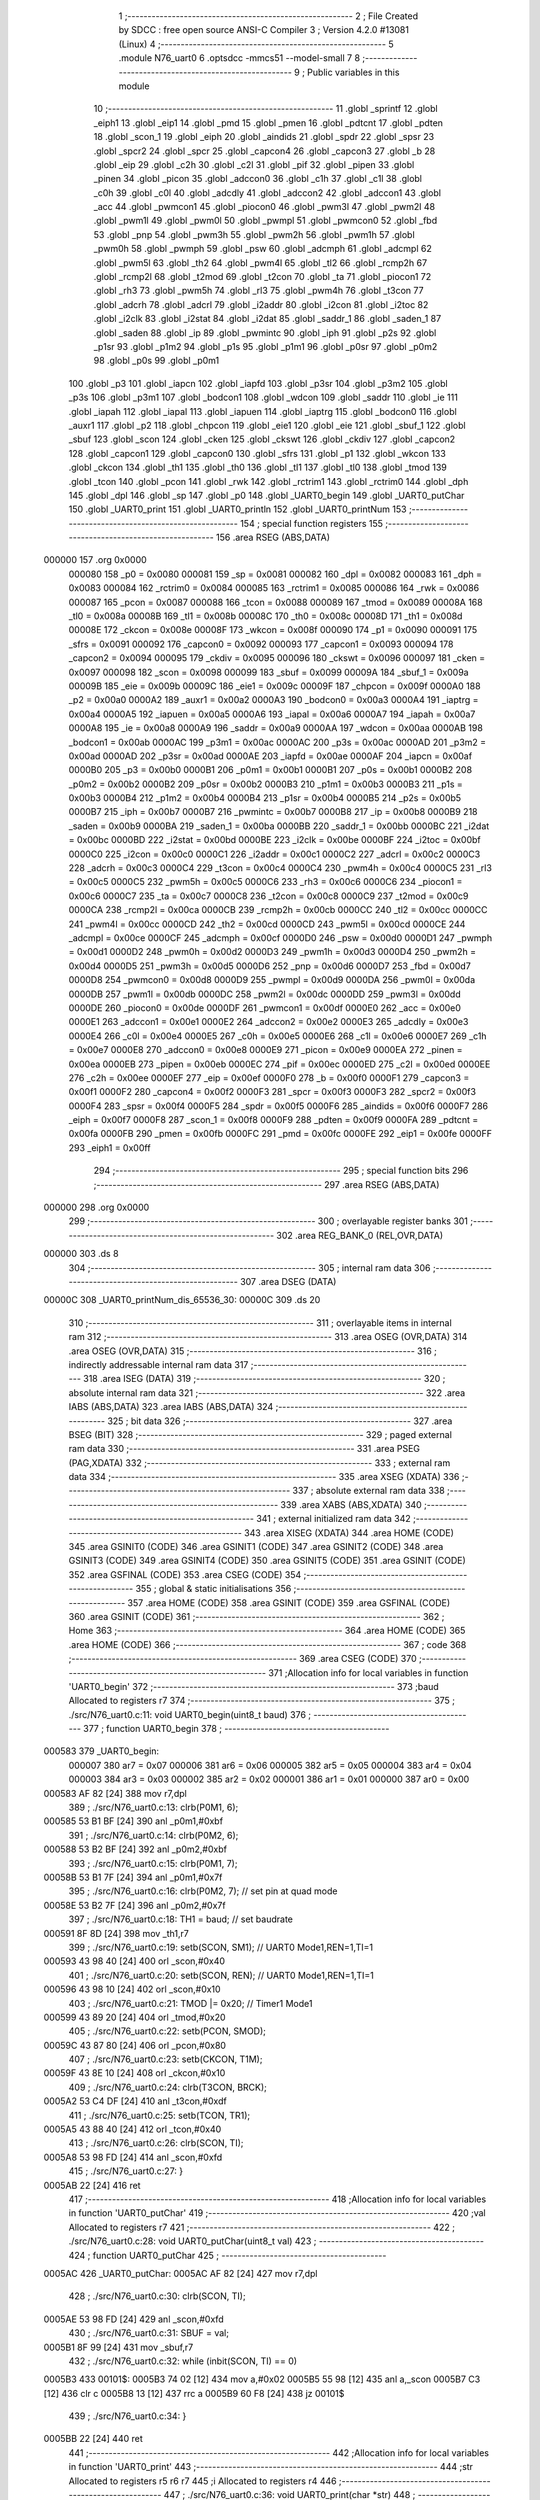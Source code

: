                                       1 ;--------------------------------------------------------
                                      2 ; File Created by SDCC : free open source ANSI-C Compiler
                                      3 ; Version 4.2.0 #13081 (Linux)
                                      4 ;--------------------------------------------------------
                                      5 	.module N76_uart0
                                      6 	.optsdcc -mmcs51 --model-small
                                      7 	
                                      8 ;--------------------------------------------------------
                                      9 ; Public variables in this module
                                     10 ;--------------------------------------------------------
                                     11 	.globl _sprintf
                                     12 	.globl _eiph1
                                     13 	.globl _eip1
                                     14 	.globl _pmd
                                     15 	.globl _pmen
                                     16 	.globl _pdtcnt
                                     17 	.globl _pdten
                                     18 	.globl _scon_1
                                     19 	.globl _eiph
                                     20 	.globl _aindids
                                     21 	.globl _spdr
                                     22 	.globl _spsr
                                     23 	.globl _spcr2
                                     24 	.globl _spcr
                                     25 	.globl _capcon4
                                     26 	.globl _capcon3
                                     27 	.globl _b
                                     28 	.globl _eip
                                     29 	.globl _c2h
                                     30 	.globl _c2l
                                     31 	.globl _pif
                                     32 	.globl _pipen
                                     33 	.globl _pinen
                                     34 	.globl _picon
                                     35 	.globl _adccon0
                                     36 	.globl _c1h
                                     37 	.globl _c1l
                                     38 	.globl _c0h
                                     39 	.globl _c0l
                                     40 	.globl _adcdly
                                     41 	.globl _adccon2
                                     42 	.globl _adccon1
                                     43 	.globl _acc
                                     44 	.globl _pwmcon1
                                     45 	.globl _piocon0
                                     46 	.globl _pwm3l
                                     47 	.globl _pwm2l
                                     48 	.globl _pwm1l
                                     49 	.globl _pwm0l
                                     50 	.globl _pwmpl
                                     51 	.globl _pwmcon0
                                     52 	.globl _fbd
                                     53 	.globl _pnp
                                     54 	.globl _pwm3h
                                     55 	.globl _pwm2h
                                     56 	.globl _pwm1h
                                     57 	.globl _pwm0h
                                     58 	.globl _pwmph
                                     59 	.globl _psw
                                     60 	.globl _adcmph
                                     61 	.globl _adcmpl
                                     62 	.globl _pwm5l
                                     63 	.globl _th2
                                     64 	.globl _pwm4l
                                     65 	.globl _tl2
                                     66 	.globl _rcmp2h
                                     67 	.globl _rcmp2l
                                     68 	.globl _t2mod
                                     69 	.globl _t2con
                                     70 	.globl _ta
                                     71 	.globl _piocon1
                                     72 	.globl _rh3
                                     73 	.globl _pwm5h
                                     74 	.globl _rl3
                                     75 	.globl _pwm4h
                                     76 	.globl _t3con
                                     77 	.globl _adcrh
                                     78 	.globl _adcrl
                                     79 	.globl _i2addr
                                     80 	.globl _i2con
                                     81 	.globl _i2toc
                                     82 	.globl _i2clk
                                     83 	.globl _i2stat
                                     84 	.globl _i2dat
                                     85 	.globl _saddr_1
                                     86 	.globl _saden_1
                                     87 	.globl _saden
                                     88 	.globl _ip
                                     89 	.globl _pwmintc
                                     90 	.globl _iph
                                     91 	.globl _p2s
                                     92 	.globl _p1sr
                                     93 	.globl _p1m2
                                     94 	.globl _p1s
                                     95 	.globl _p1m1
                                     96 	.globl _p0sr
                                     97 	.globl _p0m2
                                     98 	.globl _p0s
                                     99 	.globl _p0m1
                                    100 	.globl _p3
                                    101 	.globl _iapcn
                                    102 	.globl _iapfd
                                    103 	.globl _p3sr
                                    104 	.globl _p3m2
                                    105 	.globl _p3s
                                    106 	.globl _p3m1
                                    107 	.globl _bodcon1
                                    108 	.globl _wdcon
                                    109 	.globl _saddr
                                    110 	.globl _ie
                                    111 	.globl _iapah
                                    112 	.globl _iapal
                                    113 	.globl _iapuen
                                    114 	.globl _iaptrg
                                    115 	.globl _bodcon0
                                    116 	.globl _auxr1
                                    117 	.globl _p2
                                    118 	.globl _chpcon
                                    119 	.globl _eie1
                                    120 	.globl _eie
                                    121 	.globl _sbuf_1
                                    122 	.globl _sbuf
                                    123 	.globl _scon
                                    124 	.globl _cken
                                    125 	.globl _ckswt
                                    126 	.globl _ckdiv
                                    127 	.globl _capcon2
                                    128 	.globl _capcon1
                                    129 	.globl _capcon0
                                    130 	.globl _sfrs
                                    131 	.globl _p1
                                    132 	.globl _wkcon
                                    133 	.globl _ckcon
                                    134 	.globl _th1
                                    135 	.globl _th0
                                    136 	.globl _tl1
                                    137 	.globl _tl0
                                    138 	.globl _tmod
                                    139 	.globl _tcon
                                    140 	.globl _pcon
                                    141 	.globl _rwk
                                    142 	.globl _rctrim1
                                    143 	.globl _rctrim0
                                    144 	.globl _dph
                                    145 	.globl _dpl
                                    146 	.globl _sp
                                    147 	.globl _p0
                                    148 	.globl _UART0_begin
                                    149 	.globl _UART0_putChar
                                    150 	.globl _UART0_print
                                    151 	.globl _UART0_println
                                    152 	.globl _UART0_printNum
                                    153 ;--------------------------------------------------------
                                    154 ; special function registers
                                    155 ;--------------------------------------------------------
                                    156 	.area RSEG    (ABS,DATA)
      000000                        157 	.org 0x0000
                           000080   158 _p0	=	0x0080
                           000081   159 _sp	=	0x0081
                           000082   160 _dpl	=	0x0082
                           000083   161 _dph	=	0x0083
                           000084   162 _rctrim0	=	0x0084
                           000085   163 _rctrim1	=	0x0085
                           000086   164 _rwk	=	0x0086
                           000087   165 _pcon	=	0x0087
                           000088   166 _tcon	=	0x0088
                           000089   167 _tmod	=	0x0089
                           00008A   168 _tl0	=	0x008a
                           00008B   169 _tl1	=	0x008b
                           00008C   170 _th0	=	0x008c
                           00008D   171 _th1	=	0x008d
                           00008E   172 _ckcon	=	0x008e
                           00008F   173 _wkcon	=	0x008f
                           000090   174 _p1	=	0x0090
                           000091   175 _sfrs	=	0x0091
                           000092   176 _capcon0	=	0x0092
                           000093   177 _capcon1	=	0x0093
                           000094   178 _capcon2	=	0x0094
                           000095   179 _ckdiv	=	0x0095
                           000096   180 _ckswt	=	0x0096
                           000097   181 _cken	=	0x0097
                           000098   182 _scon	=	0x0098
                           000099   183 _sbuf	=	0x0099
                           00009A   184 _sbuf_1	=	0x009a
                           00009B   185 _eie	=	0x009b
                           00009C   186 _eie1	=	0x009c
                           00009F   187 _chpcon	=	0x009f
                           0000A0   188 _p2	=	0x00a0
                           0000A2   189 _auxr1	=	0x00a2
                           0000A3   190 _bodcon0	=	0x00a3
                           0000A4   191 _iaptrg	=	0x00a4
                           0000A5   192 _iapuen	=	0x00a5
                           0000A6   193 _iapal	=	0x00a6
                           0000A7   194 _iapah	=	0x00a7
                           0000A8   195 _ie	=	0x00a8
                           0000A9   196 _saddr	=	0x00a9
                           0000AA   197 _wdcon	=	0x00aa
                           0000AB   198 _bodcon1	=	0x00ab
                           0000AC   199 _p3m1	=	0x00ac
                           0000AC   200 _p3s	=	0x00ac
                           0000AD   201 _p3m2	=	0x00ad
                           0000AD   202 _p3sr	=	0x00ad
                           0000AE   203 _iapfd	=	0x00ae
                           0000AF   204 _iapcn	=	0x00af
                           0000B0   205 _p3	=	0x00b0
                           0000B1   206 _p0m1	=	0x00b1
                           0000B1   207 _p0s	=	0x00b1
                           0000B2   208 _p0m2	=	0x00b2
                           0000B2   209 _p0sr	=	0x00b2
                           0000B3   210 _p1m1	=	0x00b3
                           0000B3   211 _p1s	=	0x00b3
                           0000B4   212 _p1m2	=	0x00b4
                           0000B4   213 _p1sr	=	0x00b4
                           0000B5   214 _p2s	=	0x00b5
                           0000B7   215 _iph	=	0x00b7
                           0000B7   216 _pwmintc	=	0x00b7
                           0000B8   217 _ip	=	0x00b8
                           0000B9   218 _saden	=	0x00b9
                           0000BA   219 _saden_1	=	0x00ba
                           0000BB   220 _saddr_1	=	0x00bb
                           0000BC   221 _i2dat	=	0x00bc
                           0000BD   222 _i2stat	=	0x00bd
                           0000BE   223 _i2clk	=	0x00be
                           0000BF   224 _i2toc	=	0x00bf
                           0000C0   225 _i2con	=	0x00c0
                           0000C1   226 _i2addr	=	0x00c1
                           0000C2   227 _adcrl	=	0x00c2
                           0000C3   228 _adcrh	=	0x00c3
                           0000C4   229 _t3con	=	0x00c4
                           0000C4   230 _pwm4h	=	0x00c4
                           0000C5   231 _rl3	=	0x00c5
                           0000C5   232 _pwm5h	=	0x00c5
                           0000C6   233 _rh3	=	0x00c6
                           0000C6   234 _piocon1	=	0x00c6
                           0000C7   235 _ta	=	0x00c7
                           0000C8   236 _t2con	=	0x00c8
                           0000C9   237 _t2mod	=	0x00c9
                           0000CA   238 _rcmp2l	=	0x00ca
                           0000CB   239 _rcmp2h	=	0x00cb
                           0000CC   240 _tl2	=	0x00cc
                           0000CC   241 _pwm4l	=	0x00cc
                           0000CD   242 _th2	=	0x00cd
                           0000CD   243 _pwm5l	=	0x00cd
                           0000CE   244 _adcmpl	=	0x00ce
                           0000CF   245 _adcmph	=	0x00cf
                           0000D0   246 _psw	=	0x00d0
                           0000D1   247 _pwmph	=	0x00d1
                           0000D2   248 _pwm0h	=	0x00d2
                           0000D3   249 _pwm1h	=	0x00d3
                           0000D4   250 _pwm2h	=	0x00d4
                           0000D5   251 _pwm3h	=	0x00d5
                           0000D6   252 _pnp	=	0x00d6
                           0000D7   253 _fbd	=	0x00d7
                           0000D8   254 _pwmcon0	=	0x00d8
                           0000D9   255 _pwmpl	=	0x00d9
                           0000DA   256 _pwm0l	=	0x00da
                           0000DB   257 _pwm1l	=	0x00db
                           0000DC   258 _pwm2l	=	0x00dc
                           0000DD   259 _pwm3l	=	0x00dd
                           0000DE   260 _piocon0	=	0x00de
                           0000DF   261 _pwmcon1	=	0x00df
                           0000E0   262 _acc	=	0x00e0
                           0000E1   263 _adccon1	=	0x00e1
                           0000E2   264 _adccon2	=	0x00e2
                           0000E3   265 _adcdly	=	0x00e3
                           0000E4   266 _c0l	=	0x00e4
                           0000E5   267 _c0h	=	0x00e5
                           0000E6   268 _c1l	=	0x00e6
                           0000E7   269 _c1h	=	0x00e7
                           0000E8   270 _adccon0	=	0x00e8
                           0000E9   271 _picon	=	0x00e9
                           0000EA   272 _pinen	=	0x00ea
                           0000EB   273 _pipen	=	0x00eb
                           0000EC   274 _pif	=	0x00ec
                           0000ED   275 _c2l	=	0x00ed
                           0000EE   276 _c2h	=	0x00ee
                           0000EF   277 _eip	=	0x00ef
                           0000F0   278 _b	=	0x00f0
                           0000F1   279 _capcon3	=	0x00f1
                           0000F2   280 _capcon4	=	0x00f2
                           0000F3   281 _spcr	=	0x00f3
                           0000F3   282 _spcr2	=	0x00f3
                           0000F4   283 _spsr	=	0x00f4
                           0000F5   284 _spdr	=	0x00f5
                           0000F6   285 _aindids	=	0x00f6
                           0000F7   286 _eiph	=	0x00f7
                           0000F8   287 _scon_1	=	0x00f8
                           0000F9   288 _pdten	=	0x00f9
                           0000FA   289 _pdtcnt	=	0x00fa
                           0000FB   290 _pmen	=	0x00fb
                           0000FC   291 _pmd	=	0x00fc
                           0000FE   292 _eip1	=	0x00fe
                           0000FF   293 _eiph1	=	0x00ff
                                    294 ;--------------------------------------------------------
                                    295 ; special function bits
                                    296 ;--------------------------------------------------------
                                    297 	.area RSEG    (ABS,DATA)
      000000                        298 	.org 0x0000
                                    299 ;--------------------------------------------------------
                                    300 ; overlayable register banks
                                    301 ;--------------------------------------------------------
                                    302 	.area REG_BANK_0	(REL,OVR,DATA)
      000000                        303 	.ds 8
                                    304 ;--------------------------------------------------------
                                    305 ; internal ram data
                                    306 ;--------------------------------------------------------
                                    307 	.area DSEG    (DATA)
      00000C                        308 _UART0_printNum_dis_65536_30:
      00000C                        309 	.ds 20
                                    310 ;--------------------------------------------------------
                                    311 ; overlayable items in internal ram
                                    312 ;--------------------------------------------------------
                                    313 	.area	OSEG    (OVR,DATA)
                                    314 	.area	OSEG    (OVR,DATA)
                                    315 ;--------------------------------------------------------
                                    316 ; indirectly addressable internal ram data
                                    317 ;--------------------------------------------------------
                                    318 	.area ISEG    (DATA)
                                    319 ;--------------------------------------------------------
                                    320 ; absolute internal ram data
                                    321 ;--------------------------------------------------------
                                    322 	.area IABS    (ABS,DATA)
                                    323 	.area IABS    (ABS,DATA)
                                    324 ;--------------------------------------------------------
                                    325 ; bit data
                                    326 ;--------------------------------------------------------
                                    327 	.area BSEG    (BIT)
                                    328 ;--------------------------------------------------------
                                    329 ; paged external ram data
                                    330 ;--------------------------------------------------------
                                    331 	.area PSEG    (PAG,XDATA)
                                    332 ;--------------------------------------------------------
                                    333 ; external ram data
                                    334 ;--------------------------------------------------------
                                    335 	.area XSEG    (XDATA)
                                    336 ;--------------------------------------------------------
                                    337 ; absolute external ram data
                                    338 ;--------------------------------------------------------
                                    339 	.area XABS    (ABS,XDATA)
                                    340 ;--------------------------------------------------------
                                    341 ; external initialized ram data
                                    342 ;--------------------------------------------------------
                                    343 	.area XISEG   (XDATA)
                                    344 	.area HOME    (CODE)
                                    345 	.area GSINIT0 (CODE)
                                    346 	.area GSINIT1 (CODE)
                                    347 	.area GSINIT2 (CODE)
                                    348 	.area GSINIT3 (CODE)
                                    349 	.area GSINIT4 (CODE)
                                    350 	.area GSINIT5 (CODE)
                                    351 	.area GSINIT  (CODE)
                                    352 	.area GSFINAL (CODE)
                                    353 	.area CSEG    (CODE)
                                    354 ;--------------------------------------------------------
                                    355 ; global & static initialisations
                                    356 ;--------------------------------------------------------
                                    357 	.area HOME    (CODE)
                                    358 	.area GSINIT  (CODE)
                                    359 	.area GSFINAL (CODE)
                                    360 	.area GSINIT  (CODE)
                                    361 ;--------------------------------------------------------
                                    362 ; Home
                                    363 ;--------------------------------------------------------
                                    364 	.area HOME    (CODE)
                                    365 	.area HOME    (CODE)
                                    366 ;--------------------------------------------------------
                                    367 ; code
                                    368 ;--------------------------------------------------------
                                    369 	.area CSEG    (CODE)
                                    370 ;------------------------------------------------------------
                                    371 ;Allocation info for local variables in function 'UART0_begin'
                                    372 ;------------------------------------------------------------
                                    373 ;baud                      Allocated to registers r7 
                                    374 ;------------------------------------------------------------
                                    375 ;	./src/N76_uart0.c:11: void UART0_begin(uint8_t baud)
                                    376 ;	-----------------------------------------
                                    377 ;	 function UART0_begin
                                    378 ;	-----------------------------------------
      000583                        379 _UART0_begin:
                           000007   380 	ar7 = 0x07
                           000006   381 	ar6 = 0x06
                           000005   382 	ar5 = 0x05
                           000004   383 	ar4 = 0x04
                           000003   384 	ar3 = 0x03
                           000002   385 	ar2 = 0x02
                           000001   386 	ar1 = 0x01
                           000000   387 	ar0 = 0x00
      000583 AF 82            [24]  388 	mov	r7,dpl
                                    389 ;	./src/N76_uart0.c:13: clrb(P0M1, 6);
      000585 53 B1 BF         [24]  390 	anl	_p0m1,#0xbf
                                    391 ;	./src/N76_uart0.c:14: clrb(P0M2, 6);
      000588 53 B2 BF         [24]  392 	anl	_p0m2,#0xbf
                                    393 ;	./src/N76_uart0.c:15: clrb(P0M1, 7);
      00058B 53 B1 7F         [24]  394 	anl	_p0m1,#0x7f
                                    395 ;	./src/N76_uart0.c:16: clrb(P0M2, 7); // set pin at quad mode
      00058E 53 B2 7F         [24]  396 	anl	_p0m2,#0x7f
                                    397 ;	./src/N76_uart0.c:18: TH1 = baud;		 // set baudrate
      000591 8F 8D            [24]  398 	mov	_th1,r7
                                    399 ;	./src/N76_uart0.c:19: setb(SCON, SM1); // UART0 Mode1,REN=1,TI=1
      000593 43 98 40         [24]  400 	orl	_scon,#0x40
                                    401 ;	./src/N76_uart0.c:20: setb(SCON, REN); // UART0 Mode1,REN=1,TI=1
      000596 43 98 10         [24]  402 	orl	_scon,#0x10
                                    403 ;	./src/N76_uart0.c:21: TMOD |= 0x20;	 // Timer1 Mode1
      000599 43 89 20         [24]  404 	orl	_tmod,#0x20
                                    405 ;	./src/N76_uart0.c:22: setb(PCON, SMOD);
      00059C 43 87 80         [24]  406 	orl	_pcon,#0x80
                                    407 ;	./src/N76_uart0.c:23: setb(CKCON, T1M);
      00059F 43 8E 10         [24]  408 	orl	_ckcon,#0x10
                                    409 ;	./src/N76_uart0.c:24: clrb(T3CON, BRCK);
      0005A2 53 C4 DF         [24]  410 	anl	_t3con,#0xdf
                                    411 ;	./src/N76_uart0.c:25: setb(TCON, TR1);
      0005A5 43 88 40         [24]  412 	orl	_tcon,#0x40
                                    413 ;	./src/N76_uart0.c:26: clrb(SCON, TI);
      0005A8 53 98 FD         [24]  414 	anl	_scon,#0xfd
                                    415 ;	./src/N76_uart0.c:27: }
      0005AB 22               [24]  416 	ret
                                    417 ;------------------------------------------------------------
                                    418 ;Allocation info for local variables in function 'UART0_putChar'
                                    419 ;------------------------------------------------------------
                                    420 ;val                       Allocated to registers r7 
                                    421 ;------------------------------------------------------------
                                    422 ;	./src/N76_uart0.c:28: void UART0_putChar(uint8_t val)
                                    423 ;	-----------------------------------------
                                    424 ;	 function UART0_putChar
                                    425 ;	-----------------------------------------
      0005AC                        426 _UART0_putChar:
      0005AC AF 82            [24]  427 	mov	r7,dpl
                                    428 ;	./src/N76_uart0.c:30: clrb(SCON, TI);
      0005AE 53 98 FD         [24]  429 	anl	_scon,#0xfd
                                    430 ;	./src/N76_uart0.c:31: SBUF = val;
      0005B1 8F 99            [24]  431 	mov	_sbuf,r7
                                    432 ;	./src/N76_uart0.c:32: while (inbit(SCON, TI) == 0)
      0005B3                        433 00101$:
      0005B3 74 02            [12]  434 	mov	a,#0x02
      0005B5 55 98            [12]  435 	anl	a,_scon
      0005B7 C3               [12]  436 	clr	c
      0005B8 13               [12]  437 	rrc	a
      0005B9 60 F8            [24]  438 	jz	00101$
                                    439 ;	./src/N76_uart0.c:34: }
      0005BB 22               [24]  440 	ret
                                    441 ;------------------------------------------------------------
                                    442 ;Allocation info for local variables in function 'UART0_print'
                                    443 ;------------------------------------------------------------
                                    444 ;str                       Allocated to registers r5 r6 r7 
                                    445 ;i                         Allocated to registers r4 
                                    446 ;------------------------------------------------------------
                                    447 ;	./src/N76_uart0.c:36: void UART0_print(char *str)
                                    448 ;	-----------------------------------------
                                    449 ;	 function UART0_print
                                    450 ;	-----------------------------------------
      0005BC                        451 _UART0_print:
      0005BC AD 82            [24]  452 	mov	r5,dpl
      0005BE AE 83            [24]  453 	mov	r6,dph
      0005C0 AF F0            [24]  454 	mov	r7,b
                                    455 ;	./src/N76_uart0.c:39: while (str[i] != '\0')
      0005C2 7C 00            [12]  456 	mov	r4,#0x00
      0005C4                        457 00101$:
      0005C4 EC               [12]  458 	mov	a,r4
      0005C5 2D               [12]  459 	add	a,r5
      0005C6 F9               [12]  460 	mov	r1,a
      0005C7 E4               [12]  461 	clr	a
      0005C8 3E               [12]  462 	addc	a,r6
      0005C9 FA               [12]  463 	mov	r2,a
      0005CA 8F 03            [24]  464 	mov	ar3,r7
      0005CC 89 82            [24]  465 	mov	dpl,r1
      0005CE 8A 83            [24]  466 	mov	dph,r2
      0005D0 8B F0            [24]  467 	mov	b,r3
      0005D2 12 0E CA         [24]  468 	lcall	__gptrget
      0005D5 60 29            [24]  469 	jz	00104$
                                    470 ;	./src/N76_uart0.c:40: UART0_putChar(str[i++]);
      0005D7 EC               [12]  471 	mov	a,r4
      0005D8 2D               [12]  472 	add	a,r5
      0005D9 F9               [12]  473 	mov	r1,a
      0005DA E4               [12]  474 	clr	a
      0005DB 3E               [12]  475 	addc	a,r6
      0005DC FA               [12]  476 	mov	r2,a
      0005DD 8F 03            [24]  477 	mov	ar3,r7
      0005DF 0C               [12]  478 	inc	r4
      0005E0 89 82            [24]  479 	mov	dpl,r1
      0005E2 8A 83            [24]  480 	mov	dph,r2
      0005E4 8B F0            [24]  481 	mov	b,r3
      0005E6 12 0E CA         [24]  482 	lcall	__gptrget
      0005E9 F5 82            [12]  483 	mov	dpl,a
      0005EB C0 07            [24]  484 	push	ar7
      0005ED C0 06            [24]  485 	push	ar6
      0005EF C0 05            [24]  486 	push	ar5
      0005F1 C0 04            [24]  487 	push	ar4
      0005F3 12 05 AC         [24]  488 	lcall	_UART0_putChar
      0005F6 D0 04            [24]  489 	pop	ar4
      0005F8 D0 05            [24]  490 	pop	ar5
      0005FA D0 06            [24]  491 	pop	ar6
      0005FC D0 07            [24]  492 	pop	ar7
      0005FE 80 C4            [24]  493 	sjmp	00101$
      000600                        494 00104$:
                                    495 ;	./src/N76_uart0.c:41: }
      000600 22               [24]  496 	ret
                                    497 ;------------------------------------------------------------
                                    498 ;Allocation info for local variables in function 'UART0_println'
                                    499 ;------------------------------------------------------------
                                    500 ;str                       Allocated to registers r5 r6 r7 
                                    501 ;------------------------------------------------------------
                                    502 ;	./src/N76_uart0.c:43: void UART0_println(char *str)
                                    503 ;	-----------------------------------------
                                    504 ;	 function UART0_println
                                    505 ;	-----------------------------------------
      000601                        506 _UART0_println:
                                    507 ;	./src/N76_uart0.c:45: UART0_print(str);
      000601 12 05 BC         [24]  508 	lcall	_UART0_print
                                    509 ;	./src/N76_uart0.c:46: UART0_print("\r\n");
      000604 90 0F 08         [24]  510 	mov	dptr,#___str_0
      000607 75 F0 80         [24]  511 	mov	b,#0x80
                                    512 ;	./src/N76_uart0.c:47: }
      00060A 02 05 BC         [24]  513 	ljmp	_UART0_print
                                    514 ;------------------------------------------------------------
                                    515 ;Allocation info for local variables in function 'UART0_printNum'
                                    516 ;------------------------------------------------------------
                                    517 ;num                       Allocated to registers r4 r5 r6 r7 
                                    518 ;dis                       Allocated with name '_UART0_printNum_dis_65536_30'
                                    519 ;------------------------------------------------------------
                                    520 ;	./src/N76_uart0.c:49: void UART0_printNum(long num)
                                    521 ;	-----------------------------------------
                                    522 ;	 function UART0_printNum
                                    523 ;	-----------------------------------------
      00060D                        524 _UART0_printNum:
      00060D AC 82            [24]  525 	mov	r4,dpl
      00060F AD 83            [24]  526 	mov	r5,dph
      000611 AE F0            [24]  527 	mov	r6,b
      000613 FF               [12]  528 	mov	r7,a
                                    529 ;	./src/N76_uart0.c:52: sprintf(dis, "%li", num);
      000614 C0 04            [24]  530 	push	ar4
      000616 C0 05            [24]  531 	push	ar5
      000618 C0 06            [24]  532 	push	ar6
      00061A C0 07            [24]  533 	push	ar7
      00061C 74 0B            [12]  534 	mov	a,#___str_1
      00061E C0 E0            [24]  535 	push	acc
      000620 74 0F            [12]  536 	mov	a,#(___str_1 >> 8)
      000622 C0 E0            [24]  537 	push	acc
      000624 74 80            [12]  538 	mov	a,#0x80
      000626 C0 E0            [24]  539 	push	acc
      000628 74 0C            [12]  540 	mov	a,#_UART0_printNum_dis_65536_30
      00062A C0 E0            [24]  541 	push	acc
      00062C 74 00            [12]  542 	mov	a,#(_UART0_printNum_dis_65536_30 >> 8)
      00062E C0 E0            [24]  543 	push	acc
      000630 74 40            [12]  544 	mov	a,#0x40
      000632 C0 E0            [24]  545 	push	acc
      000634 12 07 61         [24]  546 	lcall	_sprintf
      000637 E5 81            [12]  547 	mov	a,sp
      000639 24 F6            [12]  548 	add	a,#0xf6
      00063B F5 81            [12]  549 	mov	sp,a
                                    550 ;	./src/N76_uart0.c:53: UART0_print(dis);
      00063D 90 00 0C         [24]  551 	mov	dptr,#_UART0_printNum_dis_65536_30
      000640 75 F0 40         [24]  552 	mov	b,#0x40
                                    553 ;	./src/N76_uart0.c:54: }
      000643 02 05 BC         [24]  554 	ljmp	_UART0_print
                                    555 	.area CSEG    (CODE)
                                    556 	.area CONST   (CODE)
                                    557 	.area CONST   (CODE)
      000F08                        558 ___str_0:
      000F08 0D                     559 	.db 0x0d
      000F09 0A                     560 	.db 0x0a
      000F0A 00                     561 	.db 0x00
                                    562 	.area CSEG    (CODE)
                                    563 	.area CONST   (CODE)
      000F0B                        564 ___str_1:
      000F0B 25 6C 69               565 	.ascii "%li"
      000F0E 00                     566 	.db 0x00
                                    567 	.area CSEG    (CODE)
                                    568 	.area XINIT   (CODE)
                                    569 	.area CABS    (ABS,CODE)
